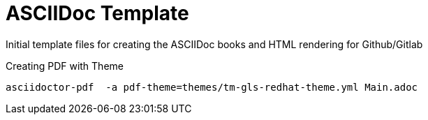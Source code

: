 
:icons: font
ifdef::backend-pdf[]
:title-page-background-image: image:images/Training_Cover.png[pdfwidth=8.0in,align=center]
:pygments-style: tango
:source-highlighter: pygments
endif::[]
ifndef::env-github[:icons: font]
ifdef::env-github[]
:status:
:outfilesuffix: .adoc
:caution-caption: :fire:
:important-caption: :exclamation:
:note-caption: :paperclip:
:tip-caption: :bulb:
:warning-caption: :warning:
endif::[]

= ASCIIDoc Template

Initial template files for creating the ASCIIDoc books and HTML rendering for Github/Gitlab


.Creating PDF with Theme
[source,bash]
----
asciidoctor-pdf  -a pdf-theme=themes/tm-gls-redhat-theme.yml Main.adoc
----
